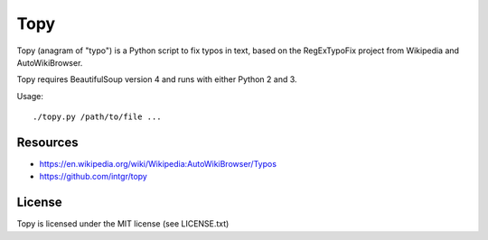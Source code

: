 Topy
====

Topy (anagram of "typo") is a Python script to fix typos in text, based on
the RegExTypoFix project from Wikipedia and AutoWikiBrowser.

Topy requires BeautifulSoup version 4 and runs with either Python 2 and 3.

Usage::

    ./topy.py /path/to/file ...

Resources
---------

* https://en.wikipedia.org/wiki/Wikipedia:AutoWikiBrowser/Typos
* https://github.com/intgr/topy

License
-------

Topy is licensed under the MIT license (see LICENSE.txt)
